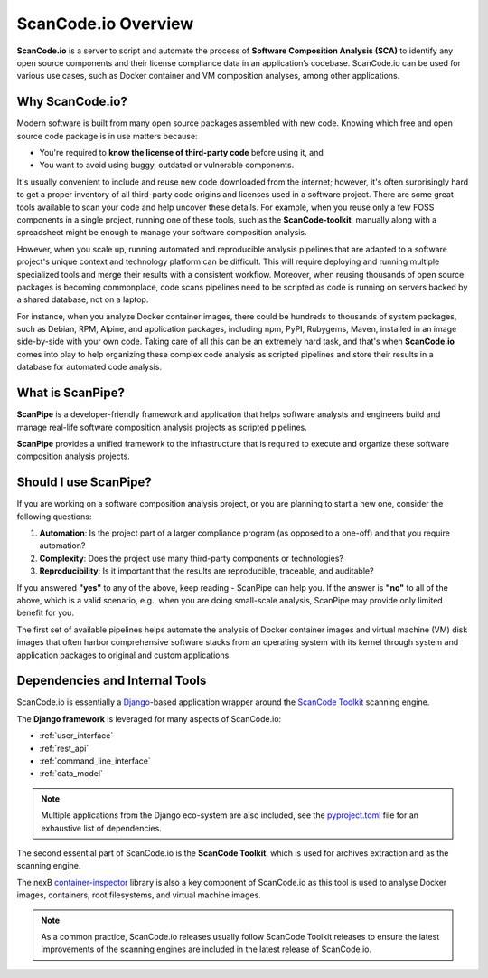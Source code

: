 .. _introduction:

ScanCode.io Overview
====================

**ScanCode.io** is a server to script and automate the process of
**Software Composition Analysis (SCA)** to identify any open source components
and their license compliance data in an application’s codebase. ScanCode.io can be
used for various use cases, such as Docker container and VM composition
analyses, among other applications.

Why ScanCode.io?
----------------

Modern software is built from many open source packages assembled with new code.
Knowing which free and open source code package is in use matters because:

- You're required to **know the license of third-party code** before using it, and
- You want to avoid using buggy, outdated or vulnerable components.

It's usually convenient to include and reuse new code downloaded from the
internet; however, it's often surprisingly hard to get a proper inventory of
all third-party code origins and licenses used in a software project.
There are some great tools available to scan your code and help uncover these
details. For example, when you reuse only a few FOSS components in a single
project, running one of these tools, such as the **ScanCode-toolkit**, manually
along with a spreadsheet might be enough to manage your software composition
analysis.

However, when you scale up, running automated and reproducible analysis pipelines
that are adapted to a software project's unique context and technology platform
can be difficult. This will require deploying and running multiple specialized
tools and merge their results with a consistent workflow. Moreover,
when reusing thousands of open source packages is becoming commonplace,
code scans pipelines need to be scripted as code is running on servers backed
by a shared database, not on a laptop.

For instance, when you analyze Docker container images, there could be hundreds
to thousands of system packages, such as Debian, RPM, Alpine, and application
packages, including npm, PyPI, Rubygems, Maven, installed in an image
side-by-side with your own code. Taking care of all this can be
an extremely hard task, and that's when **ScanCode.io** comes into play to help
organizing these complex code analysis as scripted pipelines and store their
results in a database for automated code analysis.

What is ScanPipe?
-----------------

**ScanPipe** is a developer-friendly framework and application that helps
software analysts and engineers build and manage real-life software composition
analysis projects as scripted pipelines.

**ScanPipe** provides a unified framework to the infrastructure that is
required to execute and organize these software composition analysis projects.

Should I use ScanPipe?
----------------------

If you are working on a software composition analysis project, or you
are planning to start a new one, consider the following questions:

1. **Automation**: Is the project part of a larger compliance program
   (as opposed to a one-off) and that you require automation?
2. **Complexity**: Does the project use many third-party components or technologies?
3. **Reproducibility**: Is it important that the results are reproducible, traceable,
   and auditable?

If you answered **"yes"** to any of the above, keep reading - ScanPipe can help
you. If the answer is **"no"** to all of the above, which is a valid scenario,
e.g., when you are doing small-scale analysis, ScanPipe may provide only limited
benefit for you.

The first set of available pipelines helps automate the analysis of Docker
container images and virtual machine (VM) disk images that often harbor
comprehensive software stacks from an operating system with its kernel through
system and application packages to original and custom applications.

Dependencies and Internal Tools
-------------------------------

ScanCode.io is essentially a `Django <https://www.djangoproject.com/>`_-based
application wrapper around the
`ScanCode Toolkit <https://github.com/aboutcode-org/scancode-toolkit>`_ scanning engine.

The **Django framework** is leveraged for many aspects of ScanCode.io:

- :ref:`user_interface`
- :ref:`rest_api`
- :ref:`command_line_interface`
- :ref:`data_model`

.. note::
    Multiple applications from the Django eco-system are also included,
    see the `pyproject.toml <https://github.com/aboutcode-org/scancode.io/blob/main/pyproject.toml>`_
    file for an exhaustive list of dependencies.

The second essential part of ScanCode.io is the **ScanCode Toolkit**, which is used
for archives extraction and as the scanning engine.

The nexB `container-inspector <https://github.com/aboutcode-org/container-inspector>`_ library
is also a key component of ScanCode.io as this tool is used to analyse Docker
images, containers, root filesystems, and virtual machine images.

.. note::
    As a common practice, ScanCode.io releases usually follow ScanCode Toolkit releases
    to ensure the latest improvements of the scanning engines are included in the
    latest release of ScanCode.io.


.. Some of this documentation is borrowed from the metaflow documentation and is also
   under Apache-2.0
.. Copyright (c) Netflix
